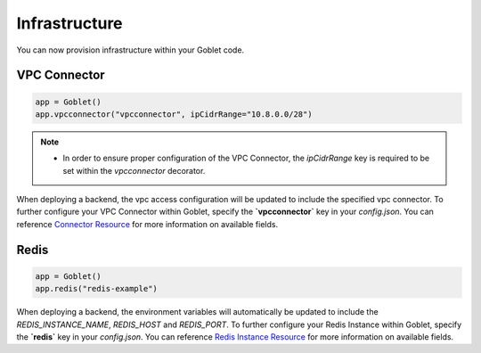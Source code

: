 ================
Infrastructure
================

You can now provision infrastructure within your Goblet code.

VPC Connector
^^^^^^^^^^^^^
.. code:: python

    app = Goblet()
    app.vpcconnector("vpcconnector", ipCidrRange="10.8.0.0/28")

.. note::
    * In order to ensure proper configuration of the VPC Connector, the `ipCidrRange` key is required to be set within the `vpcconnector` decorator.

When deploying a backend, the vpc access configuration will be updated to include the specified vpc connector.
To further configure your VPC Connector within Goblet, specify the **`vpcconnector`** key in your `config.json`. 
You can reference `Connector Resource <https://cloud.google.com/vpc/docs/reference/vpcaccess/rest/v1/projects.locations.connectors#Connector>`_  for more information on available fields.

Redis
^^^^^
.. code:: python

    app = Goblet()
    app.redis("redis-example")

When deploying a backend, the environment variables will automatically be updated to include the `REDIS_INSTANCE_NAME`, `REDIS_HOST` and `REDIS_PORT`. 
To further configure your Redis Instance within Goblet, specify the **`redis`** key in your `config.json`. 
You can reference `Redis Instance Resource <https://cloud.google.com/memorystore/docs/redis/reference/rest/v1/projects.locations.instances#Instance>`_ for more information on available fields.